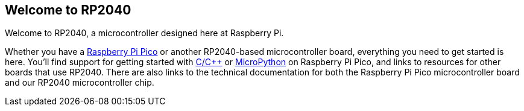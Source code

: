 == Welcome to RP2040

Welcome to RP2040, a microcontroller designed here at Raspberry Pi. 

Whether you have a xref:raspberry-pi-pico.adoc#technical-specification[Raspberry Pi Pico] or another RP2040-based microcontroller board, everything you need to get started is here. You'll find support for getting started with xref:c_sdk.adoc#sdk-setup[C/{cpp}] or xref:micropython.adoc#what-is-micropython[MicroPython] on Raspberry Pi Pico, and links to resources for other boards that use RP2040. There are also links to the technical documentation for both the Raspberry Pi Pico microcontroller board and our RP2040 microcontroller chip.
